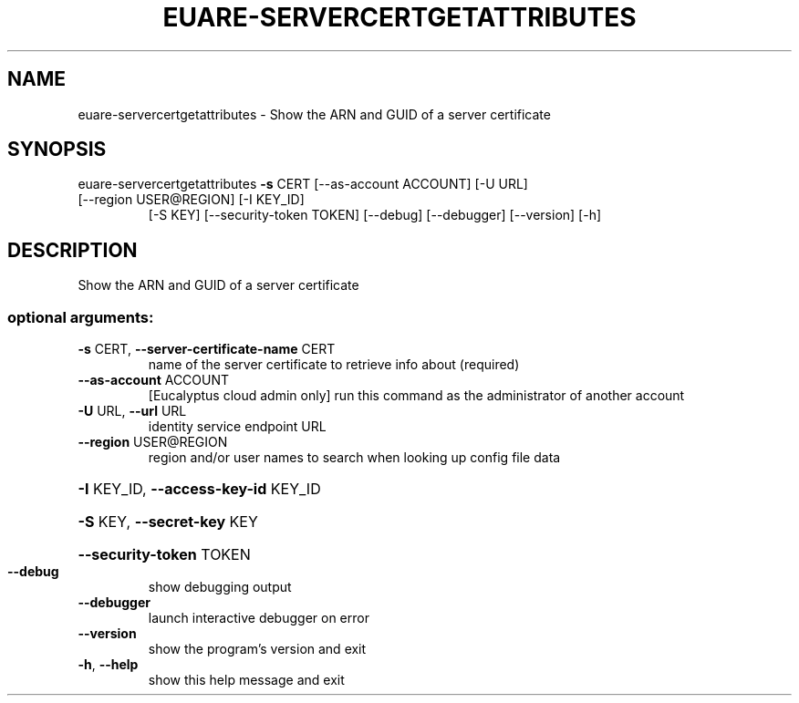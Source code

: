 .\" DO NOT MODIFY THIS FILE!  It was generated by help2man 1.47.3.
.TH EUARE-SERVERCERTGETATTRIBUTES "1" "March 2016" "euca2ools 3.2" "User Commands"
.SH NAME
euare-servercertgetattributes \- Show the ARN and GUID of a server certificate
.SH SYNOPSIS
euare\-servercertgetattributes \fB\-s\fR CERT [\-\-as\-account ACCOUNT] [\-U URL]
.TP
[\-\-region USER@REGION] [\-I KEY_ID]
[\-S KEY] [\-\-security\-token TOKEN]
[\-\-debug] [\-\-debugger] [\-\-version] [\-h]
.SH DESCRIPTION
Show the ARN and GUID of a server certificate
.SS "optional arguments:"
.TP
\fB\-s\fR CERT, \fB\-\-server\-certificate\-name\fR CERT
name of the server certificate to retrieve info about
(required)
.TP
\fB\-\-as\-account\fR ACCOUNT
[Eucalyptus cloud admin only] run this command as the
administrator of another account
.TP
\fB\-U\fR URL, \fB\-\-url\fR URL
identity service endpoint URL
.TP
\fB\-\-region\fR USER@REGION
region and/or user names to search when looking up
config file data
.HP
\fB\-I\fR KEY_ID, \fB\-\-access\-key\-id\fR KEY_ID
.HP
\fB\-S\fR KEY, \fB\-\-secret\-key\fR KEY
.HP
\fB\-\-security\-token\fR TOKEN
.TP
\fB\-\-debug\fR
show debugging output
.TP
\fB\-\-debugger\fR
launch interactive debugger on error
.TP
\fB\-\-version\fR
show the program's version and exit
.TP
\fB\-h\fR, \fB\-\-help\fR
show this help message and exit
